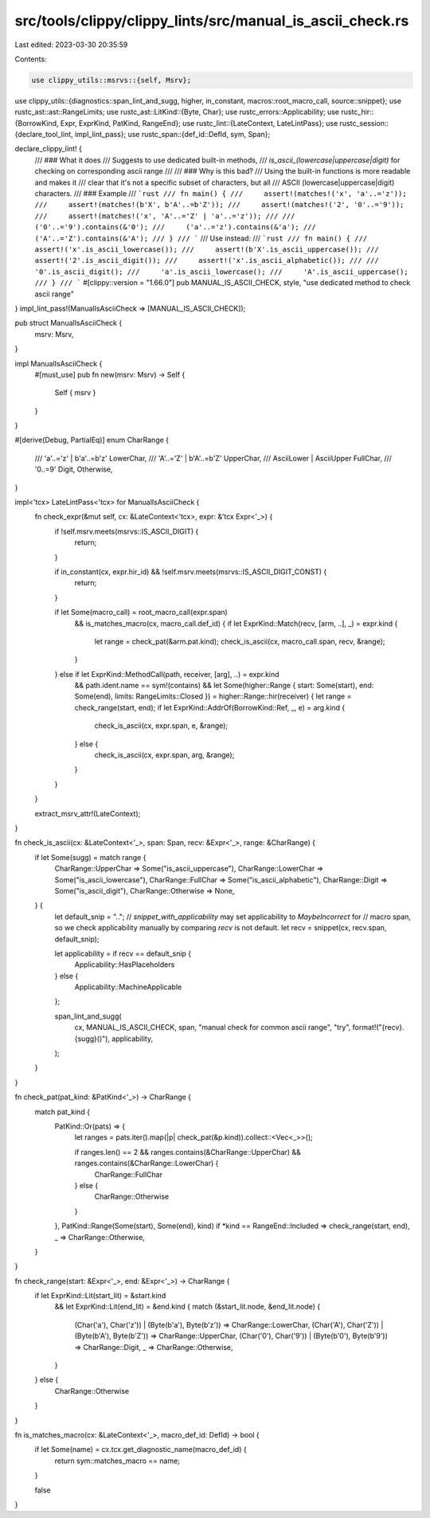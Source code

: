src/tools/clippy/clippy_lints/src/manual_is_ascii_check.rs
==========================================================

Last edited: 2023-03-30 20:35:59

Contents:

.. code-block:: rs

    use clippy_utils::msrvs::{self, Msrv};
use clippy_utils::{diagnostics::span_lint_and_sugg, higher, in_constant, macros::root_macro_call, source::snippet};
use rustc_ast::ast::RangeLimits;
use rustc_ast::LitKind::{Byte, Char};
use rustc_errors::Applicability;
use rustc_hir::{BorrowKind, Expr, ExprKind, PatKind, RangeEnd};
use rustc_lint::{LateContext, LateLintPass};
use rustc_session::{declare_tool_lint, impl_lint_pass};
use rustc_span::{def_id::DefId, sym, Span};

declare_clippy_lint! {
    /// ### What it does
    /// Suggests to use dedicated built-in methods,
    /// `is_ascii_(lowercase|uppercase|digit)` for checking on corresponding ascii range
    ///
    /// ### Why is this bad?
    /// Using the built-in functions is more readable and makes it
    /// clear that it's not a specific subset of characters, but all
    /// ASCII (lowercase|uppercase|digit) characters.
    /// ### Example
    /// ```rust
    /// fn main() {
    ///     assert!(matches!('x', 'a'..='z'));
    ///     assert!(matches!(b'X', b'A'..=b'Z'));
    ///     assert!(matches!('2', '0'..='9'));
    ///     assert!(matches!('x', 'A'..='Z' | 'a'..='z'));
    ///
    ///     ('0'..='9').contains(&'0');
    ///     ('a'..='z').contains(&'a');
    ///     ('A'..='Z').contains(&'A');
    /// }
    /// ```
    /// Use instead:
    /// ```rust
    /// fn main() {
    ///     assert!('x'.is_ascii_lowercase());
    ///     assert!(b'X'.is_ascii_uppercase());
    ///     assert!('2'.is_ascii_digit());
    ///     assert!('x'.is_ascii_alphabetic());
    ///
    ///     '0'.is_ascii_digit();
    ///     'a'.is_ascii_lowercase();
    ///     'A'.is_ascii_uppercase();
    /// }
    /// ```
    #[clippy::version = "1.66.0"]
    pub MANUAL_IS_ASCII_CHECK,
    style,
    "use dedicated method to check ascii range"
}
impl_lint_pass!(ManualIsAsciiCheck => [MANUAL_IS_ASCII_CHECK]);

pub struct ManualIsAsciiCheck {
    msrv: Msrv,
}

impl ManualIsAsciiCheck {
    #[must_use]
    pub fn new(msrv: Msrv) -> Self {
        Self { msrv }
    }
}

#[derive(Debug, PartialEq)]
enum CharRange {
    /// 'a'..='z' | b'a'..=b'z'
    LowerChar,
    /// 'A'..='Z' | b'A'..=b'Z'
    UpperChar,
    /// AsciiLower | AsciiUpper
    FullChar,
    /// '0..=9'
    Digit,
    Otherwise,
}

impl<'tcx> LateLintPass<'tcx> for ManualIsAsciiCheck {
    fn check_expr(&mut self, cx: &LateContext<'tcx>, expr: &'tcx Expr<'_>) {
        if !self.msrv.meets(msrvs::IS_ASCII_DIGIT) {
            return;
        }

        if in_constant(cx, expr.hir_id) && !self.msrv.meets(msrvs::IS_ASCII_DIGIT_CONST) {
            return;
        }

        if let Some(macro_call) = root_macro_call(expr.span)
            && is_matches_macro(cx, macro_call.def_id) {
            if let ExprKind::Match(recv, [arm, ..], _) = expr.kind {
                let range = check_pat(&arm.pat.kind);
                check_is_ascii(cx, macro_call.span, recv, &range);
            }
        } else if let ExprKind::MethodCall(path, receiver, [arg], ..) = expr.kind
            && path.ident.name == sym!(contains)
            && let Some(higher::Range { start: Some(start), end: Some(end), limits: RangeLimits::Closed })
            = higher::Range::hir(receiver) {
            let range = check_range(start, end);
            if let ExprKind::AddrOf(BorrowKind::Ref, _, e) = arg.kind {
                check_is_ascii(cx, expr.span, e, &range);
            } else {
                check_is_ascii(cx, expr.span, arg, &range);
            }
        }
    }

    extract_msrv_attr!(LateContext);
}

fn check_is_ascii(cx: &LateContext<'_>, span: Span, recv: &Expr<'_>, range: &CharRange) {
    if let Some(sugg) = match range {
        CharRange::UpperChar => Some("is_ascii_uppercase"),
        CharRange::LowerChar => Some("is_ascii_lowercase"),
        CharRange::FullChar => Some("is_ascii_alphabetic"),
        CharRange::Digit => Some("is_ascii_digit"),
        CharRange::Otherwise => None,
    } {
        let default_snip = "..";
        // `snippet_with_applicability` may set applicability to `MaybeIncorrect` for
        // macro span, so we check applicability manually by comparing `recv` is not default.
        let recv = snippet(cx, recv.span, default_snip);

        let applicability = if recv == default_snip {
            Applicability::HasPlaceholders
        } else {
            Applicability::MachineApplicable
        };

        span_lint_and_sugg(
            cx,
            MANUAL_IS_ASCII_CHECK,
            span,
            "manual check for common ascii range",
            "try",
            format!("{recv}.{sugg}()"),
            applicability,
        );
    }
}

fn check_pat(pat_kind: &PatKind<'_>) -> CharRange {
    match pat_kind {
        PatKind::Or(pats) => {
            let ranges = pats.iter().map(|p| check_pat(&p.kind)).collect::<Vec<_>>();

            if ranges.len() == 2 && ranges.contains(&CharRange::UpperChar) && ranges.contains(&CharRange::LowerChar) {
                CharRange::FullChar
            } else {
                CharRange::Otherwise
            }
        },
        PatKind::Range(Some(start), Some(end), kind) if *kind == RangeEnd::Included => check_range(start, end),
        _ => CharRange::Otherwise,
    }
}

fn check_range(start: &Expr<'_>, end: &Expr<'_>) -> CharRange {
    if let ExprKind::Lit(start_lit) = &start.kind
        && let ExprKind::Lit(end_lit) = &end.kind {
        match (&start_lit.node, &end_lit.node) {
            (Char('a'), Char('z')) | (Byte(b'a'), Byte(b'z')) => CharRange::LowerChar,
            (Char('A'), Char('Z')) | (Byte(b'A'), Byte(b'Z')) => CharRange::UpperChar,
            (Char('0'), Char('9')) | (Byte(b'0'), Byte(b'9')) => CharRange::Digit,
            _ => CharRange::Otherwise,
        }
    } else {
        CharRange::Otherwise
    }
}

fn is_matches_macro(cx: &LateContext<'_>, macro_def_id: DefId) -> bool {
    if let Some(name) = cx.tcx.get_diagnostic_name(macro_def_id) {
        return sym::matches_macro == name;
    }

    false
}


